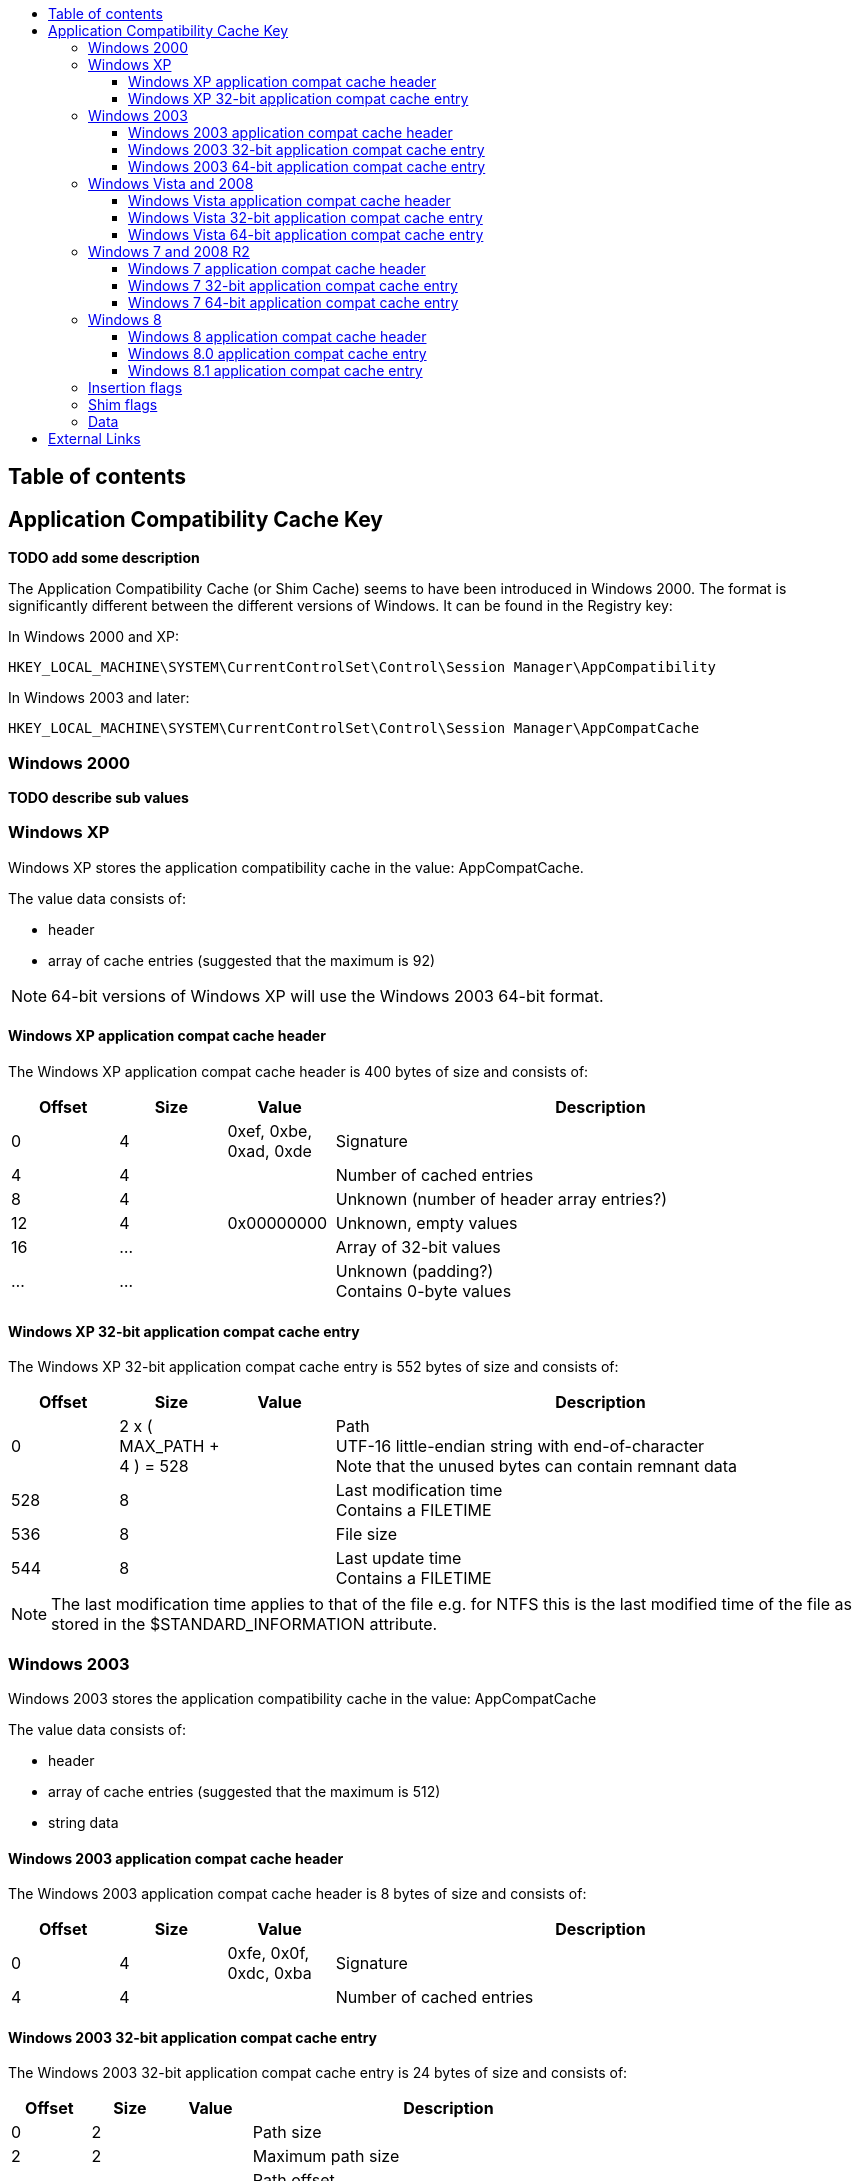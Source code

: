 :toc:
:toc-placement: manual
:toc-title: 
:toclevels: 4

[preface]
== Table of contents
toc::[]

== Application Compatibility Cache Key
[yellow-background]*TODO add some description*

The Application Compatibility Cache (or Shim Cache) seems to have been 
introduced in Windows 2000. The format is significantly different between the 
different versions of Windows. It can be found in the Registry key:

In Windows 2000 and XP:
....
HKEY_LOCAL_MACHINE\SYSTEM\CurrentControlSet\Control\Session Manager\AppCompatibility
....

In Windows 2003 and later:
....
HKEY_LOCAL_MACHINE\SYSTEM\CurrentControlSet\Control\Session Manager\AppCompatCache
....

=== Windows 2000

[yellow-background]*TODO describe sub values*

=== Windows XP
Windows XP stores the application compatibility cache in the value: AppCompatCache.

The value data consists of:

* header
* array of cache entries (suggested that the maximum is 92)

[NOTE]
64-bit versions of Windows XP will use the Windows 2003 64-bit format.

==== Windows XP application compat cache header
The Windows XP application compat cache header is 400 bytes of size and consists of:

[cols="1,1,1,5",options="header"]
|===
| Offset | Size | Value | Description
| 0 | 4 | 0xef, 0xbe, 0xad, 0xde | Signature
| 4 | 4 | | Number of cached entries
| 8 | 4 | | Unknown (number of header array entries?)
| 12 | 4 | 0x00000000 | Unknown, empty values
| 16 | ... | | Array of 32-bit values
| ... | ... | | Unknown (padding?) +
Contains 0-byte values
|===

==== Windows XP 32-bit application compat cache entry
The Windows XP 32-bit application compat cache entry is 552 bytes of size and consists of:

[cols="1,1,1,5",options="header"]
|===
| Offset | Size | Value | Description
| 0 | 2 x ( MAX_PATH + 4 ) = 528 | | Path +
UTF-16 little-endian string with end-of-character +
Note that the unused bytes can contain remnant data
| 528 | 8 | | Last modification time +
Contains a FILETIME
| 536 | 8 | | File size
| 544 | 8 | | Last update time +
Contains a FILETIME
|===

[NOTE]
The last modification time applies to that of the file e.g. for NTFS this is 
the last modified time of the file as stored in the $STANDARD_INFORMATION 
attribute.

=== Windows 2003
Windows 2003 stores the application compatibility cache in the value: AppCompatCache

The value data consists of:

* header
* array of cache entries (suggested that the maximum is 512)
* string data

==== Windows 2003 application compat cache header
The Windows 2003 application compat cache header is 8 bytes of size and consists of:

[cols="1,1,1,5",options="header"]
|===
| Offset | Size | Value | Description
| 0 | 4 | 0xfe, 0x0f, 0xdc, 0xba | Signature
| 4 | 4 | | Number of cached entries
|===

==== Windows 2003 32-bit application compat cache entry
The Windows 2003 32-bit application compat cache entry is 24 bytes of size and consists of:

[cols="1,1,1,5",options="header"]
|===
| Offset | Size | Value | Description
| 0 | 2 | | Path size
| 2 | 2 | | Maximum path size
| 4 | 4 | | Path offset +
The offset value is relative to the start of the header
| 8 | 8 | | Last modification time +
Contains a FILETIME
| 16 | 8 | | File size
|===

[NOTE]
The last modification time applies to that of the file e.g. for NTFS this is 
the last modified time of the file as stored in the $STANDARD_INFORMATION 
attribute.

==== Windows 2003 64-bit application compat cache entry
The Windows 2003 64-bit application compat cache entry is 32 bytes of size and consists of:

[cols="1,1,1,5",options="header"]
|===
| Offset | Size | Value | Description
| 0 | 2 | | Path size
| 2 | 2 | | Maximum path size
| 4 | 4 | | Unknown (padding)
| 8 | 8 | | Path offset +
The offset value is relative to the start of the header
| 16 | 8 | | Last modification time +
Contains a FILETIME
| 24 | 8 | | File size
|===

[NOTE]
The last modification time applies to that of the file e.g. for NTFS this is 
the last modified time of the file as stored in the $STANDARD_INFORMATION 
attribute.

=== Windows Vista and 2008
Windows Vista and 2008 store the application compatibility cache in the value: AppCompatCache

The value data consists of:

* header
* array of cache entries (suggested that the maximum is 1024)
* string data

[NOTE]
If the cache is empty it will only consists of a header.
 
==== Windows Vista application compat cache header
The Windows Vista application compat cache header is 8 bytes of size and consists of:

[cols="1,1,1,5",options="header"]
|===
| Offset | Size | Value | Description
| 0 | 4 | 0xfe, 0x0f, 0xdc, 0xba | Signature
| 4 | 4 | | Number of cached entries
|===

==== Windows Vista 32-bit application compat cache entry
The Windows Vista 32-bit application compat cache entry is 24 bytes of size and consists of:

[cols="1,1,1,5",options="header"]
|===
| Offset | Size | Value | Description
| 0 | 2 | | Path size
| 2 | 2 | | Maximum path size
| 4 | 4 | | Path offset +
The offset value is relative to the start of the header
| 8 | 8 | | Last modification time +
Contains a FILETIME
| 16 | 4 | | Insertion flags
| 20 | 4 | | Shim flags
|===

[NOTE]
The last modification time applies to that of the file e.g. for NTFS this is 
the last modified time of the file as stored in the $STANDARD_INFORMATION 
attribute.

==== Windows Vista 64-bit application compat cache entry
The Windows Vista 64-bit application compat cache entry is 32 bytes of size and consists of:

[cols="1,1,1,5",options="header"]
|===
| Offset | Size | Value | Description
| 0 | 2 | | Path size
| 2 | 2 | | Maximum path size
| 4 | 4 | | Unknown (padding)
| 8 | 8 | | Path offset +
The offset value is relative to the start of the header
| 16 | 8 | | Last modification time +
Contains a FILETIME
| 16 | 4 | | Insertion flags
| 20 | 4 | | Shim flags
|===

[NOTE]
The last modification time applies to that of the file e.g. for NTFS this is 
the last modified time of the file as stored in the $STANDARD_INFORMATION 
attribute.

=== Windows 7 and 2008 R2
Windows 7 and 2008 R2 store the application compatibility cache in the value: AppCompatCache

The value data consists of:

* header
* array of cache entries (suggested that the maximum is 1024)
* data
* string data

==== Windows 7 application compat cache header
The Windows 7 application compat cache header is 128 bytes of size and consists of:

[cols="1,1,1,5",options="header"]
|===
| Offset | Size | Value | Description
| 0 | 4 | 0xee, 0x0f, 0xdc, 0xba | Signature
| 4 | 4 | | Number of cached entries
| 8 | 120 | | Unknown (cache statistics?)
|===

==== Windows 7 32-bit application compat cache entry
The Windows 7 32-bit application compat cache entry is 32 bytes of size and consists of:

[cols="1,1,1,5",options="header"]
|===
| Offset | Size | Value | Description
| 0 | 2 | | Path size +
The byte of the path without the end-of-string character
| 2 | 2 | | Maximum path size +
The byte of the path with the end-of-string character
| 4 | 4 | | Path offset +
The offset value is relative to the start of the header
| 8 | 8 | | Last modification time +
Contains a FILETIME
| 16 | 4 | | Insertion flags
| 20 | 4 | | Shim flags
| 24 | 4 | | Data size
| 28 | 4 | | Data offset +
The offset value is relative to the start of the header
|===

[NOTE]
The last modification time applies to that of the file e.g. for NTFS this is 
the last modified time of the file as stored in the $STANDARD_INFORMATION 
attribute.

==== Windows 7 64-bit application compat cache entry
The Windows 7 64-bit application compat cache entry is 48 bytes of size and consists of:

[cols="1,1,1,5",options="header"]
|===
| Offset | Size | Value | Description
| 0 | 2 | | Path size +
The byte of the path without the end-of-string character
| 2 | 2 | | Maximum path size +
The byte of the path with the end-of-string character
| 4 | 4 | | Unknown (padding)
| 8 | 8 | | Path offset +
The offset value is relative to the start of the header
| 16 | 8 | | Last modification time +
Contains a FILETIME
| 24 | 4 | | Insertion flags
| 28 | 4 | | Shim flags
| 32 | 8 | | Data size
| 40 | 8 | | Data offset +
The offset value is relative to the start of the header
|===

[NOTE]
The last modification time applies to that of the file e.g. for NTFS this is 
the last modified time of the file as stored in the $STANDARD_INFORMATION 
attribute.

=== Windows 8
Windows 8 store the application compatibility cache in the value: AppCompatCache

The value data consists of:

* header
* array of cache entries

==== Windows 8 application compat cache header
The Windows 8 application compat cache header is 128 bytes of size and consists of:

[cols="1,1,1,5",options="header"]
|===
| Offset | Size | Value | Description
| 0 | 4 | 128 | Header size
| 4 | 4 | | Unknown
| 8 | 120 | | Unknown
|===

==== Windows 8.0 application compat cache entry
The Windows 8.0 application compat cache entry is variable bytes of size and consists of:

[cols="1,1,1,5",options="header"]
|===
| Offset | Size | Value | Description
| 0 | 4 | "00ts" | Signature
| 4 | 4 | | Unknown
| 8 | 4 | | Cache entry data size +
The size of the cache entry without the first 12 bytes
| 12 | 2 | | Path size
| 14 | ... | | Path +
UTF-16 little-endian string without end-of-character
| ... | 4 | | Unknown (Insertion flags?)
| ... | 4 | | Unknown (Shim flags?)
| ... | 8 | | Last modification time +
Contains a FILETIME
| ... | 4 | | Data size
| ... | ... | | Data
|===

[NOTE]
The last modification time applies to that of the file e.g. for NTFS this is 
the last modified time of the file as stored in the $STANDARD_INFORMATION 
attribute.

==== Windows 8.1 application compat cache entry
The Windows 8.1 application compat cache entry is variable bytes of size and consists of:

[cols="1,1,1,5",options="header"]
|===
| Offset | Size | Value | Description
| 0 | 4 | "10ts" | Signature
| 4 | 4 | | Unknown
| 8 | 4 | | Cache entry data size +
The size of the cache entry without the first 12 bytes
| 12 | 2 | | Path size
| 14 | ... | | Path +
UTF-16 little-endian string without end-of-character
| ... | 4 | | Unknown (Insertion flags?)
| ... | 4 | | Unknown (Shim flags?)
| ... | 2 | | Unknown
| ... | 8 | | Last modification time +
Contains a FILETIME
| ... | 4 | | Data size
| ... | ... | | Data
|===

[NOTE]
The last modification time applies to that of the file e.g. for NTFS this is 
the last modified time of the file as stored in the $STANDARD_INFORMATION 
attribute.

=== Insertion flags
[yellow-background]*TODO describe*

[cols="1,1,5",options="header"]
|===
| Value | Identifier | Description
| 0x00000001 | |
| 0x00000002 | |
| 0x00000004 | |
| 0x00000008 | |
|===

=== Shim flags
[yellow-background]*TODO describe*

[cols="1,1,5",options="header"]
|===
| Value | Identifier | Description
| 0x00000001 | | Unknown (Has data?)
| 0x00000020 | |
| 0x00000100 | |
| 0x00001000 | |
|===

=== Data
[yellow-background]*TODO describe*

== External Links
* https://dl.mandiant.com/EE/library/Whitepaper_ShimCacheParser.pdf[Leveraging the Application Compatibility Cache in Forensic Investigations], by Andrew Davis, 2012

